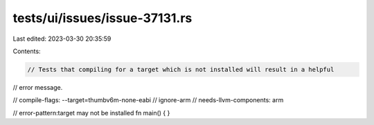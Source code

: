 tests/ui/issues/issue-37131.rs
==============================

Last edited: 2023-03-30 20:35:59

Contents:

.. code-block:: rs

    // Tests that compiling for a target which is not installed will result in a helpful
// error message.

// compile-flags: --target=thumbv6m-none-eabi
// ignore-arm
// needs-llvm-components: arm

// error-pattern:target may not be installed
fn main() { }



